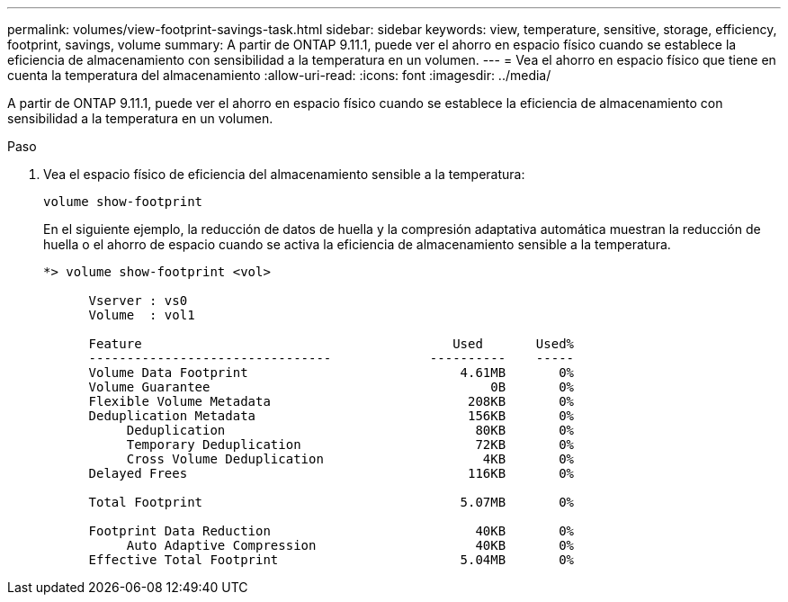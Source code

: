 ---
permalink: volumes/view-footprint-savings-task.html 
sidebar: sidebar 
keywords: view, temperature, sensitive, storage, efficiency, footprint, savings, volume 
summary: A partir de ONTAP 9.11.1, puede ver el ahorro en espacio físico cuando se establece la eficiencia de almacenamiento con sensibilidad a la temperatura en un volumen. 
---
= Vea el ahorro en espacio físico que tiene en cuenta la temperatura del almacenamiento
:allow-uri-read: 
:icons: font
:imagesdir: ../media/


[role="lead"]
A partir de ONTAP 9.11.1, puede ver el ahorro en espacio físico cuando se establece la eficiencia de almacenamiento con sensibilidad a la temperatura en un volumen.

.Paso
. Vea el espacio físico de eficiencia del almacenamiento sensible a la temperatura:
+
`volume show-footprint`

+
En el siguiente ejemplo, la reducción de datos de huella y la compresión adaptativa automática muestran la reducción de huella o el ahorro de espacio cuando se activa la eficiencia de almacenamiento sensible a la temperatura.

+
[listing]
----
*> volume show-footprint <vol>

      Vserver : vs0
      Volume  : vol1

      Feature                                         Used       Used%
      --------------------------------             ----------    -----
      Volume Data Footprint                            4.61MB       0%
      Volume Guarantee                                     0B       0%
      Flexible Volume Metadata                          208KB       0%
      Deduplication Metadata                            156KB       0%
           Deduplication                                 80KB       0%
           Temporary Deduplication                       72KB       0%
           Cross Volume Deduplication                     4KB       0%
      Delayed Frees                                     116KB       0%

      Total Footprint                                  5.07MB       0%

      Footprint Data Reduction                           40KB       0%
           Auto Adaptive Compression                     40KB       0%
      Effective Total Footprint                        5.04MB       0%
----

